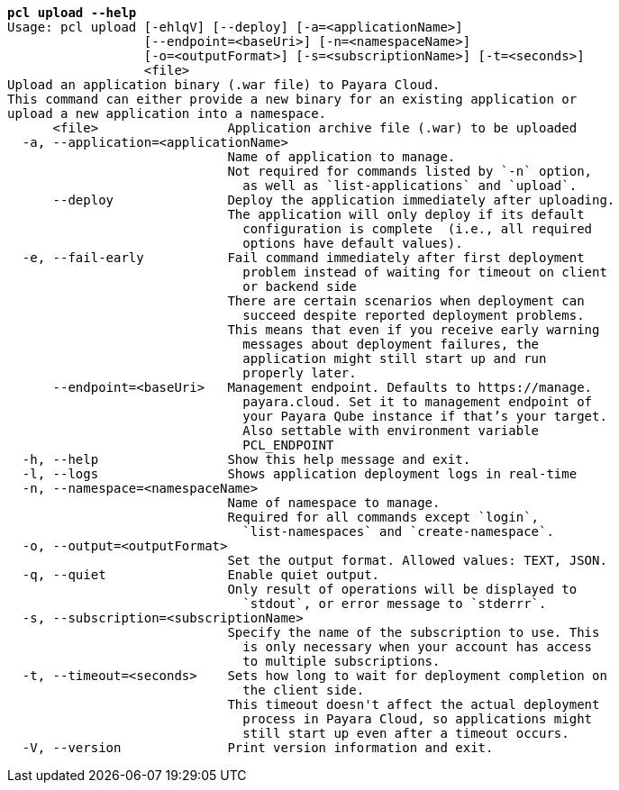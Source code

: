 [listing,subs="+macros,+quotes"]
----
*pcl upload --help*
Usage: pcl upload [-ehlqV] [--deploy] [-a=<applicationName>]
                  [--endpoint=<baseUri>] [-n=<namespaceName>]
                  [-o=<outputFormat>] [-s=<subscriptionName>] [-t=<seconds>]
                  <file>
Upload an application binary (.war file) to Payara Cloud.
This command can either provide a new binary for an existing application or
upload a new application into a namespace.
      <file>                 Application archive file (.war) to be uploaded
  -a, --application=<applicationName>
                             Name of application to manage.
                             Not required for commands listed by +++`+++-n+++`+++ option,
                               as well as +++`+++list-applications+++`+++ and +++`+++upload+++`+++.
      --deploy               Deploy the application immediately after uploading.
                             The application will only deploy if its default
                               configuration is complete  (i.e., all required
                               options have default values).
  -e, --fail-early           Fail command immediately after first deployment
                               problem instead of waiting for timeout on client
                               or backend side
                             There are certain scenarios when deployment can
                               succeed despite reported deployment problems.
                             This means that even if you receive early warning
                               messages about deployment failures, the
                               application might still start up and run
                               properly later.
      --endpoint=<baseUri>   Management endpoint. Defaults to +++https:+++//manage.
                               payara.cloud. Set it to management endpoint of
                               your Payara Qube instance if that’s your target.
                               Also settable with environment variable
                               PCL+++_+++ENDPOINT
  -h, --help                 Show this help message and exit.
  -l, --logs                 Shows application deployment logs in real-time
  -n, --namespace=<namespaceName>
                             Name of namespace to manage.
                             Required for all commands except +++`+++login+++`+++,
                               +++`+++list-namespaces+++`+++ and +++`+++create-namespace+++`+++.
  -o, --output=<outputFormat>
                             Set the output format. Allowed values: TEXT, JSON.
  -q, --quiet                Enable quiet output.
                             Only result of operations will be displayed to
                               +++`+++stdout+++`+++, or error message to +++`+++stderrr+++`+++.
  -s, --subscription=<subscriptionName>
                             Specify the name of the subscription to use. This
                               is only necessary when your account has access
                               to multiple subscriptions.
  -t, --timeout=<seconds>    Sets how long to wait for deployment completion on
                               the client side.
                             This timeout doesn't affect the actual deployment
                               process in Payara Cloud, so applications might
                               still start up even after a timeout occurs.
  -V, --version              Print version information and exit.

----
